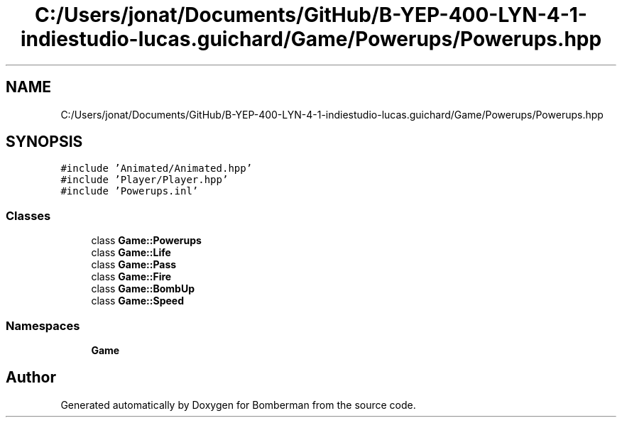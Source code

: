 .TH "C:/Users/jonat/Documents/GitHub/B-YEP-400-LYN-4-1-indiestudio-lucas.guichard/Game/Powerups/Powerups.hpp" 3 "Mon Jun 21 2021" "Version 2.0" "Bomberman" \" -*- nroff -*-
.ad l
.nh
.SH NAME
C:/Users/jonat/Documents/GitHub/B-YEP-400-LYN-4-1-indiestudio-lucas.guichard/Game/Powerups/Powerups.hpp
.SH SYNOPSIS
.br
.PP
\fC#include 'Animated/Animated\&.hpp'\fP
.br
\fC#include 'Player/Player\&.hpp'\fP
.br
\fC#include 'Powerups\&.inl'\fP
.br

.SS "Classes"

.in +1c
.ti -1c
.RI "class \fBGame::Powerups\fP"
.br
.ti -1c
.RI "class \fBGame::Life\fP"
.br
.ti -1c
.RI "class \fBGame::Pass\fP"
.br
.ti -1c
.RI "class \fBGame::Fire\fP"
.br
.ti -1c
.RI "class \fBGame::BombUp\fP"
.br
.ti -1c
.RI "class \fBGame::Speed\fP"
.br
.in -1c
.SS "Namespaces"

.in +1c
.ti -1c
.RI " \fBGame\fP"
.br
.in -1c
.SH "Author"
.PP 
Generated automatically by Doxygen for Bomberman from the source code\&.
